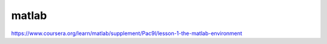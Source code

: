 matlab
======

https://www.coursera.org/learn/matlab/supplement/Pac9l/lesson-1-the-matlab-environment



